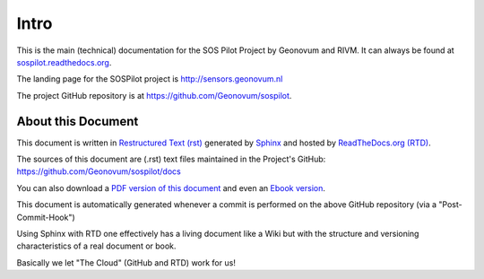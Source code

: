 .. _intro:

=====
Intro
=====

This is the main (technical) documentation for the SOS Pilot Project by Geonovum and RIVM.
It can always be found at `sospilot.readthedocs.org <http://sospilot.readthedocs.org/>`_.

The landing page for the SOSPilot project is http://sensors.geonovum.nl

The project GitHub repository is at https://github.com/Geonovum/sospilot.

About this Document
===================

This document is written in `Restructured Text (rst) <http://docutils.sourceforge.net/rst.html>`_
generated by `Sphinx <http://sphinx-doc.org/index.html>`_ and hosted by `ReadTheDocs.org (RTD) <http://ReadTheDocs.org>`_.

The sources
of this document are (.rst) text files maintained in the Project's GitHub: https://github.com/Geonovum/sospilot/docs

You can also download a `PDF version of this document <https://media.readthedocs.org/pdf/sospilot/latest/sospilot.pdf>`_
and even an `Ebook version <https://media.readthedocs.org/epub/sospilot/latest/sospilot.epub>`_.

This document is automatically generated whenever a commit is performed on the
above GitHub repository (via a "Post-Commit-Hook")

Using Sphinx with RTD one effectively has a living document like a Wiki
but with the structure and versioning characteristics of a real document or book.

Basically we let "The Cloud" (GitHub and RTD) work for us!
